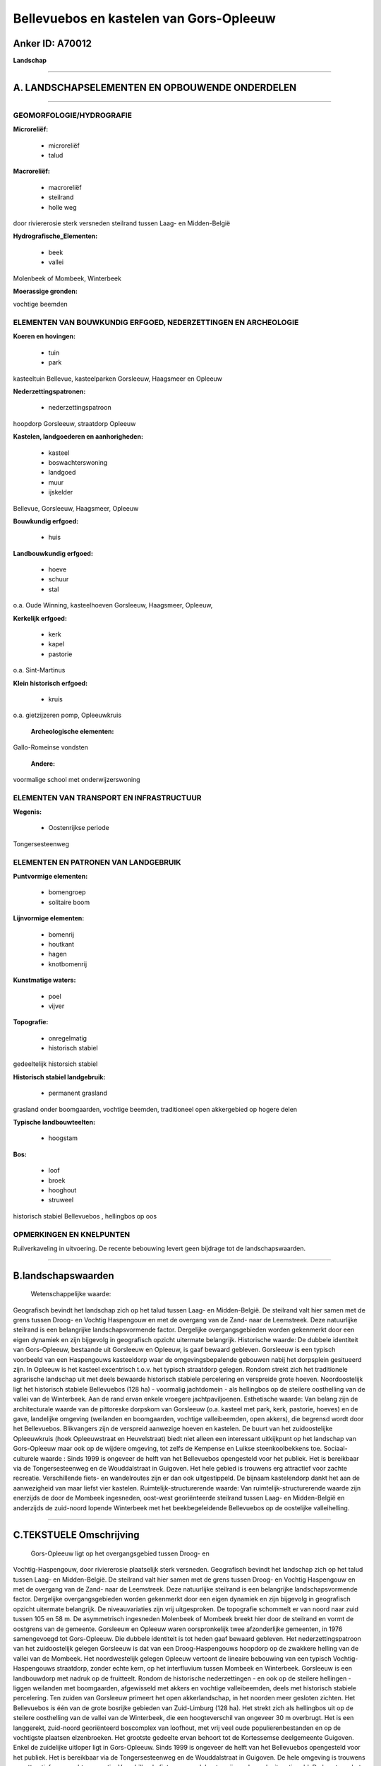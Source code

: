 Bellevuebos en kastelen van Gors-Opleeuw
========================================

Anker ID: A70012
----------------

**Landschap**

--------------

A. LANDSCHAPSELEMENTEN EN OPBOUWENDE ONDERDELEN
-----------------------------------------------

--------------

GEOMORFOLOGIE/HYDROGRAFIE
~~~~~~~~~~~~~~~~~~~~~~~~~

**Microreliëf:**

 * microreliëf
 * talud

 
**Macroreliëf:**

 * macroreliëf
 * steilrand
 * holle weg

door riviererosie sterk versneden steilrand tussen Laag- en
Midden-België

**Hydrografische\_Elementen:**

 * beek
 * vallei

 
Molenbeek of Mombeek, Winterbeek

**Moerassige gronden:**

 
vochtige beemden

ELEMENTEN VAN BOUWKUNDIG ERFGOED, NEDERZETTINGEN EN ARCHEOLOGIE
~~~~~~~~~~~~~~~~~~~~~~~~~~~~~~~~~~~~~~~~~~~~~~~~~~~~~~~~~~~~~~~

**Koeren en hovingen:**

 * tuin
 * park

 
kasteeltuin Bellevue, kasteelparken Gorsleeuw, Haagsmeer en Opleeuw

**Nederzettingspatronen:**

 * nederzettingspatroon

hoopdorp Gorsleeuw, straatdorp Opleeuw

**Kastelen, landgoederen en aanhorigheden:**

 * kasteel
 * boswachterswoning
 * landgoed
 * muur
 * ijskelder

 
Bellevue, Gorsleeuw, Haagsmeer, Opleeuw

**Bouwkundig erfgoed:**

 * huis

 
**Landbouwkundig erfgoed:**

 * hoeve
 * schuur
 * stal

 
o.a. Oude Winning, kasteelhoeven Gorsleeuw, Haagsmeer, Opleeuw,

**Kerkelijk erfgoed:**

 * kerk
 * kapel
 * pastorie

 
o.a. Sint-Martinus

**Klein historisch erfgoed:**

 * kruis

 
o.a. gietzijzeren pomp, Opleeuwkruis

 **Archeologische elementen:**
Gallo-Romeinse vondsten

 **Andere:**
voormalige school met onderwijzerswoning

ELEMENTEN VAN TRANSPORT EN INFRASTRUCTUUR
~~~~~~~~~~~~~~~~~~~~~~~~~~~~~~~~~~~~~~~~~

**Wegenis:**

 * Oostenrijkse periode

 
Tongersesteenweg

ELEMENTEN EN PATRONEN VAN LANDGEBRUIK
~~~~~~~~~~~~~~~~~~~~~~~~~~~~~~~~~~~~~

**Puntvormige elementen:**

 * bomengroep
 * solitaire boom

 
**Lijnvormige elementen:**

 * bomenrij
 * houtkant
 * hagen
 * knotbomenrij

**Kunstmatige waters:**

 * poel
 * vijver

 
**Topografie:**

 * onregelmatig
 * historisch stabiel

 
gedeeltelijk historsich stabiel

**Historisch stabiel landgebruik:**

 * permanent grasland

 
grasland onder boomgaarden, vochtige beemden, traditioneel open
akkergebied op hogere delen

**Typische landbouwteelten:**

 * hoogstam

 
**Bos:**

 * loof
 * broek
 * hooghout
 * struweel

 
historisch stabiel Bellevuebos , hellingbos op oos

OPMERKINGEN EN KNELPUNTEN
~~~~~~~~~~~~~~~~~~~~~~~~~

Ruilverkaveling in uitvoering. De recente bebouwing levert geen bijdrage
tot de landschapswaarden.

--------------

B.landschapswaarden
-------------------

 Wetenschappelijke waarde:
Geografisch bevindt het landschap zich op het talud tussen Laag- en
Midden-België. De steilrand valt hier samen met de grens tussen Droog-
en Vochtig Haspengouw en met de overgang van de Zand- naar de
Leemstreek. Deze natuurlijke steilrand is een belangrijke
landschapsvormende factor. Dergelijke overgangsgebieden worden
gekenmerkt door een eigen dynamiek en zijn bijgevolg in geografisch
opzicht uitermate belangrijk.
Historische waarde:
De dubbele identiteit van Gors-Opleeuw, bestaande uit Gorsleeuw en
Opleeuw, is gaaf bewaard gebleven. Gorsleeuw is een typisch voorbeeld
van een Haspengouws kasteeldorp waar de omgevingsbepalende gebouwen
nabij het dorpsplein gesitueerd zijn. In Opleeuw is het kasteel
excentrisch t.o.v. het typisch straatdorp gelegen. Rondom strekt zich
het traditionele agrarische landschap uit met deels bewaarde historisch
stabiele percelering en verspreide grote hoeven. Noordoostelijk ligt het
historisch stabiele Bellevuebos (128 ha) - voormalig jachtdomein - als
hellingbos op de steilere oosthelling van de vallei van de Winterbeek.
Aan de rand ervan enkele vroegere jachtpaviljoenen.
Esthetische waarde: Van belang zijn de architecturale waarde van de
pittoreske dorpskom van Gorsleeuw (o.a. kasteel met park, kerk,
pastorie, hoeves) en de gave, landelijke omgeving (weilanden en
boomgaarden, vochtige valleibeemden, open akkers), die begrensd wordt
door het Bellevuebos. Blikvangers zijn de verspreid aanwezige hoeven en
kastelen. De buurt van het zuidoostelijke Opleeuwkruis (hoek
Opleeuwstraat en Heuvelstraat) biedt niet alleen een interessant
uitkijkpunt op het landschap van Gors-Opleeuw maar ook op de wijdere
omgeving, tot zelfs de Kempense en Luikse steenkoolbekkens toe.
Sociaal-culturele waarde : Sinds 1999 is ongeveer de helft van het
Bellevuebos opengesteld voor het publiek. Het is bereikbaar via de
Tongersesteenweg en de Wouddalstraat in Guigoven. Het hele gebied is
trouwens erg attractief voor zachte recreatie. Verschillende fiets- en
wandelroutes zijn er dan ook uitgestippeld. De bijnaam kastelendorp
dankt het aan de aanwezigheid van maar liefst vier kastelen.
Ruimtelijk-structurerende waarde:
Van ruimtelijk-structurerende waarde zijn enerzijds de door de
Mombeek ingesneden, oost-west georiënteerde steilrand tussen Laag- en
Midden-België en anderzijds de zuid-noord lopende Winterbeek met het
beekbegeleidende Bellevuebos op de oostelijke valleihelling.

--------------

C.TEKSTUELE Omschrijving
------------------------

 Gors-Opleeuw ligt op het overgangsgebied tussen Droog- en
Vochtig-Haspengouw, door riviererosie plaatselijk sterk versneden.
Geografisch bevindt het landschap zich op het talud tussen Laag- en
Midden-België. De steilrand valt hier samen met de grens tussen Droog-
en Vochtig Haspengouw en met de overgang van de Zand- naar de
Leemstreek. Deze natuurlijke steilrand is een belangrijke
landschapsvormende factor. Dergelijke overgangsgebieden worden
gekenmerkt door een eigen dynamiek en zijn bijgevolg in geografisch
opzicht uitermate belangrijk. De niveauvariaties zijn vrij uitgesproken.
De topografie schommelt er van noord naar zuid tussen 105 en 58 m. De
asymmetrisch ingesneden Molenbeek of Mombeek breekt hier door de
steilrand en vormt de oostgrens van de gemeente. Gorsleeuw en Opleeuw
waren oorspronkelijk twee afzonderlijke gemeenten, in 1976 samengevoegd
tot Gors-Opleeuw. Die dubbele identiteit is tot heden gaaf bewaard
gebleven. Het nederzettingspatroon van het zuidoostelijk gelegen
Gorsleeuw is dat van een Droog-Haspengouws hoopdorp op de zwakkere
helling van de vallei van de Mombeek. Het noordwestelijk gelegen Opleeuw
vertoont de lineaire bebouwing van een typisch Vochtig-Haspengouws
straatdorp, zonder echte kern, op het interfluvium tussen Mombeek en
Winterbeek. Gorsleeuw is een landbouwdorp met nadruk op de fruitteelt.
Rondom de historische nederzettingen - en ook op de steilere hellingen -
liggen weilanden met boomgaarden, afgewisseld met akkers en vochtige
valleibeemden, deels met historisch stabiele percelering. Ten zuiden van
Gorsleeuw primeert het open akkerlandschap, in het noorden meer gesloten
zichten. Het Bellevuebos is één van de grote bosrijke gebieden van
Zuid-Limburg (128 ha). Het strekt zich als hellingbos uit op de steilere
oosthelling van de vallei van de Winterbeek, die een hoogteverschil van
ongeveer 30 m overbrugt. Het is een langgerekt, zuid-noord georiënteerd
boscomplex van loofhout, met vrij veel oude populierenbestanden en op de
vochtigste plaatsen elzenbroeken. Het grootste gedeelte ervan behoort
tot de Kortessemse deelgemeente Guigoven. Enkel de zuidelijke uitloper
ligt in Gors-Opleeuw. Sinds 1999 is ongeveer de helft van het
Bellevuebos opengesteld voor het publiek. Het is bereikbaar via de
Tongersesteenweg en de Wouddalstraat in Guigoven. De hele omgeving is
trouwens erg attractief voor zachte recreatie. Verschillende fiets- en
wandelroutes zijn er dan ook uitgestippeld. De buurt van het
zuidoostelijke Opleeuwkruis (hoek Opleeuwstraat en Heuvelstraat) biedt
niet alleen een interessant uitkijkpunt op het landschap van
Gors-Opleeuw maar ook op de wijdere omgeving, tot zelfs de Kempense en
Luikse steenkoolbekkens toe. De bijnaam kastelendorp dankt Gors-Opleeuw
aan de aanwezigheid van maar liefst vier kastelen. Het kasteel van
Gorsleeuw met voormalige kasteelhoeve, park en aanhorigheden, de
Sint-Martinuskerk, het ommuurde kerkhof, het dorpspleintje met
lindebomen en de waterpomp, de pastorie, de vroegere school en de oude
boerderijen vormen een markant dorpsgezicht. Het huidig kasteel rust op
de grondvesten van een 17de-eeuws renaissancistisch waterslot, maar
verwierf in 1820 een classicistisch uitzicht. Het ligt in een ommuurd
domein dat een park in landschapsstijl, vijver, weilanden en een
indrukwekkende, gesloten vierkanthoeve omsluit. Behalve een bijenhal en
een romantische torenruïne bevindt zich in het kasteelpark ook een
ijskelder. Een gedeelte van het domein langs de Hoogstraat werd
verkaveld voor private woningbouw. Aan de overzijde van de straat ligt
de voormalige manége van het kasteel, verder nog een bij het
hoevecomplex horend monumentaal bakhuis uit begin 19de eeuw. Het impact
van het kasteel, centraal gelegen in het dorp, maakt van Gorsleeuw een
typisch kasteeldorp. Het kasteel van Opleeuw is excentrisch gelegen
t.o.v. het dorp, in het brongebied van een klein zijdal van de Mombeek.
Ten westen van het huidige kasteel, een gebouw in neorococo-stijl
(1874), staan de twee parallelle dienstgebouwen, die resten van het
vroegere neerhof, en een boswachtershuis. Het Engelse park met vijver
omvat nog slechts een klein gedeelte van de oospronkelijke oppervlakte,
de omgeving wordt nu ingenomen door boomgaarden en weilanden.
Stroomafwaarts vertoont het dal de contouren van een drooggelegde
vijver, beplant met populieren. Het landschap van noordelijk
Gors-Opleeuw telt nog andere blikvangers. Het kasteel Bellevue - met
ommuurde tuin - is een alleenstaand herenhuis in classicistische stijl,
aan de oostrand van het Bellevuebos gebouwd als jachthuis. Ook het
zogenaamde kasteel Haagsmeer is een voormalig jachtpaviljoen, gelegen in
een Engels park met enkele merkwaardige bomen, en vormt één geheel met
de kasteelhoeve Haagsmeer. Net zoals de Oude Winning is het een
witgekalkte, gesloten hoeve uit de 18de eeuw met latere verbouwingen.
